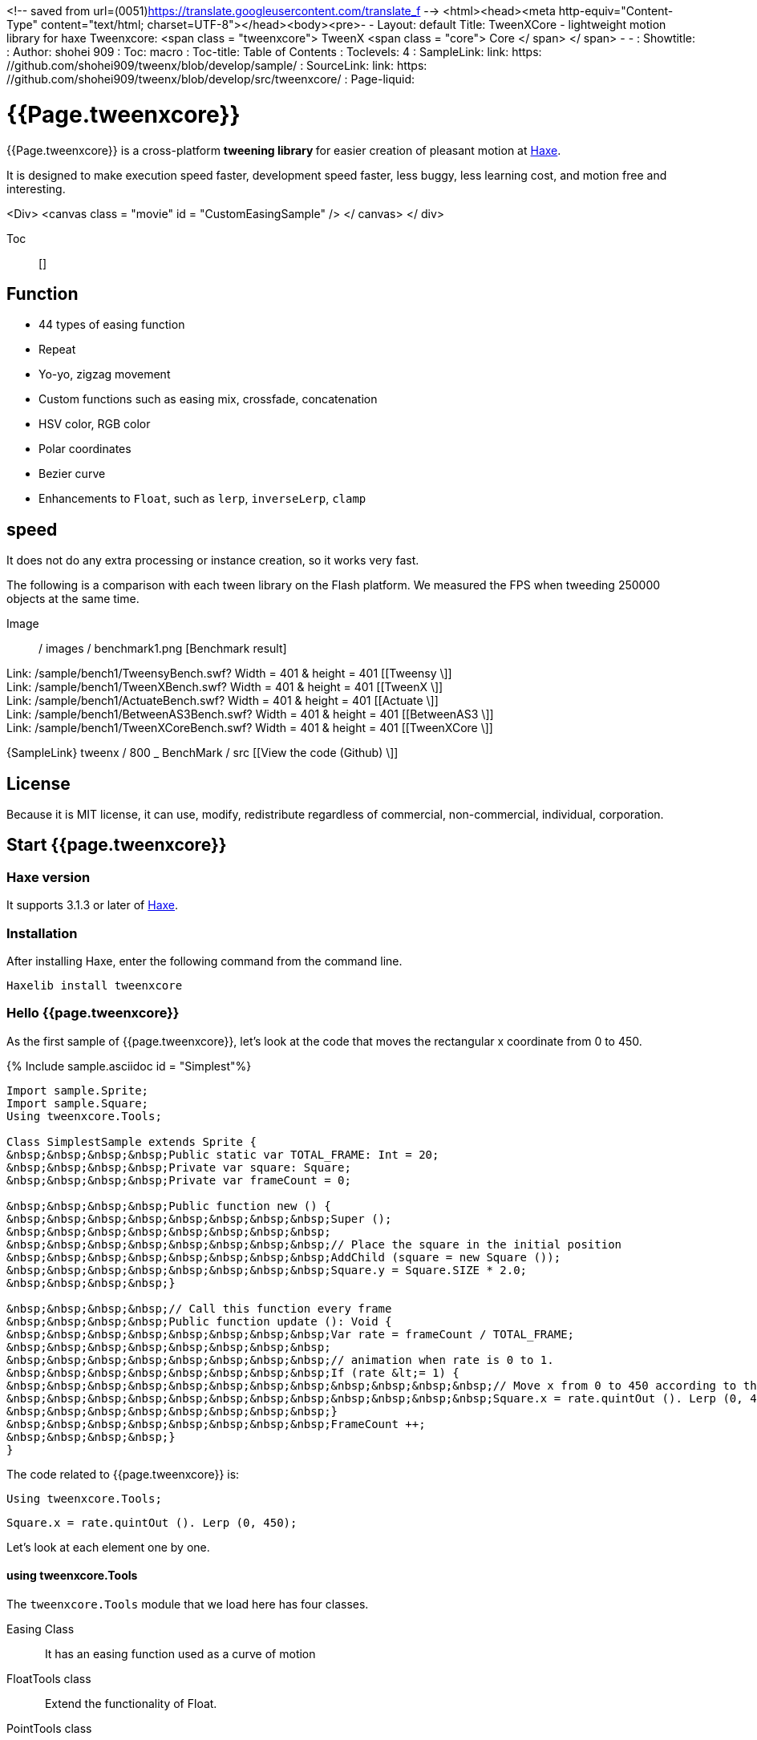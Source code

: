 
<!-- saved from url=(0051)https://translate.googleusercontent.com/translate_f -->
<html><head><meta http-equiv="Content-Type" content="text/html; charset=UTF-8"></head><body><pre>- -
Layout: default
Title: TweenXCore - lightweight motion library for haxe
Tweenxcore: +++ &lt;span class = "tweenxcore"&gt; TweenX &lt;span class = "core"&gt; Core &lt;/ span&gt; &lt;/ span&gt; +++
- -
: Showtitle:
: Author: shohei 909
: Toc: macro
: Toc-title: Table of Contents
: Toclevels: 4
: SampleLink: link: https: //github.com/shohei909/tweenx/blob/develop/sample/
: SourceLink: link: https: //github.com/shohei909/tweenx/blob/develop/src/tweenxcore/
: Page-liquid:

= {{Page.tweenxcore}}

{{Page.tweenxcore}} is a cross-platform ** tweening library ** for easier creation of pleasant motion at https://haxe.org/[Haxe].

It is designed to make execution speed faster, development speed faster, less buggy, less learning cost, and motion free and interesting.

++++
&lt;Div&gt; &lt;canvas class = "movie" id = "CustomEasingSample" /&gt; &lt;/ canvas&gt; &lt;/ div&gt;
++++

Toc :: []

== Function

* 44 types of easing function
* Repeat
* Yo-yo, zigzag movement
* Custom functions such as easing mix, crossfade, concatenation
* HSV color, RGB color
* Polar coordinates
* Bezier curve
* Enhancements to `` Float``, such as `` lerp``, `` inverseLerp``, `` clamp``


== speed

It does not do any extra processing or instance creation, so it works very fast.

The following is a comparison with each tween library on the Flash platform. We measured the FPS when tweeding 250000 objects at the same time.

Image :: / images / benchmark1.png [Benchmark result]

Link: /sample/bench1/TweensyBench.swf? Width = 401 &amp; height = 401 [[Tweensy \]] +
Link: /sample/bench1/TweenXBench.swf? Width = 401 &amp; height = 401 [[TweenX \]] +
Link: /sample/bench1/ActuateBench.swf? Width = 401 &amp; height = 401 [[Actuate \]] +
Link: /sample/bench1/BetweenAS3Bench.swf? Width = 401 &amp; height = 401 [[BetweenAS3 \]] +
Link: /sample/bench1/TweenXCoreBench.swf? Width = 401 &amp; height = 401 [[TweenXCore \]]

{SampleLink} tweenx / 800 _ BenchMark / src [[View the code (Github) \]]


== License

Because it is MIT license, it can use, modify, redistribute regardless of commercial, non-commercial, individual, corporation.


== Start {{page.tweenxcore}}

=== Haxe version

It supports 3.1.3 or later of http://haxe.org/[ Haxe].


=== Installation

After installing Haxe, enter the following command from the command line.

[Source, shell]
---------
Haxelib install tweenxcore
---------

=== Hello {{page.tweenxcore}}

As the first sample of {{page.tweenxcore}}, let's look at the code that moves the rectangular x coordinate from 0 to 450.

{% Include sample.asciidoc id = "Simplest"%}

[Source, haxe, linenums]
---------
Import sample.Sprite;
Import sample.Square;
Using tweenxcore.Tools;

Class SimplestSample extends Sprite {
&nbsp;&nbsp;&nbsp;&nbsp;Public static var TOTAL_FRAME: Int = 20;
&nbsp;&nbsp;&nbsp;&nbsp;Private var square: Square;
&nbsp;&nbsp;&nbsp;&nbsp;Private var frameCount = 0;

&nbsp;&nbsp;&nbsp;&nbsp;Public function new () {
&nbsp;&nbsp;&nbsp;&nbsp;&nbsp;&nbsp;&nbsp;&nbsp;Super ();
&nbsp;&nbsp;&nbsp;&nbsp;&nbsp;&nbsp;&nbsp;&nbsp;
&nbsp;&nbsp;&nbsp;&nbsp;&nbsp;&nbsp;&nbsp;&nbsp;// Place the square in the initial position
&nbsp;&nbsp;&nbsp;&nbsp;&nbsp;&nbsp;&nbsp;&nbsp;AddChild (square = new Square ());
&nbsp;&nbsp;&nbsp;&nbsp;&nbsp;&nbsp;&nbsp;&nbsp;Square.y = Square.SIZE * 2.0;
&nbsp;&nbsp;&nbsp;&nbsp;}

&nbsp;&nbsp;&nbsp;&nbsp;// Call this function every frame
&nbsp;&nbsp;&nbsp;&nbsp;Public function update (): Void {
&nbsp;&nbsp;&nbsp;&nbsp;&nbsp;&nbsp;&nbsp;&nbsp;Var rate = frameCount / TOTAL_FRAME;
&nbsp;&nbsp;&nbsp;&nbsp;&nbsp;&nbsp;&nbsp;&nbsp;
&nbsp;&nbsp;&nbsp;&nbsp;&nbsp;&nbsp;&nbsp;&nbsp;// animation when rate is 0 to 1.
&nbsp;&nbsp;&nbsp;&nbsp;&nbsp;&nbsp;&nbsp;&nbsp;If (rate &lt;= 1) {
&nbsp;&nbsp;&nbsp;&nbsp;&nbsp;&nbsp;&nbsp;&nbsp;&nbsp;&nbsp;&nbsp;&nbsp;// Move x from 0 to 450 according to the value of rate.
&nbsp;&nbsp;&nbsp;&nbsp;&nbsp;&nbsp;&nbsp;&nbsp;&nbsp;&nbsp;&nbsp;&nbsp;Square.x = rate.quintOut (). Lerp (0, 450);
&nbsp;&nbsp;&nbsp;&nbsp;&nbsp;&nbsp;&nbsp;&nbsp;}
&nbsp;&nbsp;&nbsp;&nbsp;&nbsp;&nbsp;&nbsp;&nbsp;FrameCount ++;
&nbsp;&nbsp;&nbsp;&nbsp;}
}
---------

The code related to {{page.tweenxcore}} is:

[Source, haxe]
---------
Using tweenxcore.Tools;
---------

[Source, haxe]
---------
Square.x = rate.quintOut (). Lerp (0, 450);
---------



Let's look at each element one by one.


==== using tweenxcore.Tools

The `` tweenxcore.Tools`` module that we load here has four classes.

Easing Class ::
&nbsp;&nbsp;It has an easing function used as a curve of motion

FloatTools class ::
&nbsp;&nbsp;Extend the functionality of Float.

PointTools class ::
&nbsp;&nbsp;Extension of points on XY coordinates. Add Bezier curve function. It can be used not only for the `` Point`` class in Flash, but also for `` Point`` types in various libraries.

MatrixTools Class ::
&nbsp;&nbsp;Extension of matrix of affine transformation of XY coordinates. We add a function for similarity transformation of two-dimensional motion. It can be used not only for the Flash `` Matrix`` class but also for the `` Matrix`` type of other library with {sourceLink} tweenxcore / geom / Matrix.hx [similar interface].

`` Using tweenxcore.Tools; `` will read all of this as extensions.

Many of the functions introduced in the tutorial are in this `` Tools`` module, so I think that it is easy to understand by reading the source while referring to that source.

{SourceLink} tweenxcore / Tools.hx [[View source (tweenxcore.Tools) \]]


==== easing function

`` QuintOut`` is the easing function. We change the value of `` rate`` which changes from 0 to 1 to the value after the quadratic function

Of course the easing function provided by {{page.tweenxcore}} is not only `` quintOut``.

Link: http: // easings.net/ Based on [easing function of Robert Penner], the mode of `` OutIn`` which decelerates and accelerates again in the center and warp which instantaneously moves are added We provide 44 functions.
&nbsp;&nbsp;&nbsp;
{% Include sample.asciidoc id = "EasingVisualize"%}


Let's see what the contents of these functions are concretely.

In {{page.tweenxcore}}, the `` cubicIn`` function is as follows.

[Source, haxe]
---------
Function cubicIn (t: Float): Float {
&nbsp;&nbsp;&nbsp;&nbsp;Return t * t * t;
}
---------

It is simply a function that simply receives a Float and returns Float.


I will replace the easing of the previous sample code with this function. Just one line, make the changes as follows.

[Source, haxe]
---------
Square.x = rate.cubicIn (). Lerp (0, 450);
---------

{% Include sample.asciidoc id = "Easing"%}

I think you can see that the movement has changed from the original `` quintOut``.


==== lerp

`` Lerp`` is a function of linear interpolation, a function of `` tweenxcore.Tools.FloatTools``.

In the example above, values ​​in the range specified values ​​from 0.0 to 1.0 are converted to values ​​from 0 to 450. This will cause `` square.x`` to move from 0 to 450 while `` rate`` changes from 0.0 to 1.0.



== thought of {{page.tweenxcore}}



=== Starting with 0.0 and ending with 1.0

In the world of {{page.tweenxcore}}, the start value is 0.0 and the end value is 1.0.

That is,

* For time of motion, start time is expressed as 0.0 and end time is used as 1.0.
* For alpha values, the complete transparency is 0.0 and the complete opacity is 1.0.
* In case of circle 1 turn, 0 degree is 0.0 and 360 degree is 1.0.
* For red values ​​of RGB color, 0.0 is no reddish and 1.0 is perfect red.

For {{page.tweenxcore}}, we often use the variable name `` rate`` for such values ​​that are based on 0.0 to 1.0.



=== blackout box

{{Page.tweenxcore}} does not have such a function as to automatically move objects by designating a departure point or a reaching point.

The function that the tween library automatically moves the object is easy if you just play the motion, but it will be difficult when you try to do somewhat elaborate things.

For example, it is as follows

* Pause the ** animation in the game when the pause button is pushed, want to display the popup with further animation **
* When the indicator is fading in ** ** When the communication is over, ** I want to switch to fade out immediately **
* For certain motion, only during mouse down ** I want to play slowly **

Many tween libraries can not realize such contents or have to remember complex specifications.

In contrast, the solution for {{page.tweenxcore}} is straightforward.

* If you want to stop motion, stop ** if you stop updating the place you want to stop **
* Fade in and fade out can be switched with a simple ** `` if`` statement **
* If you increase the frame count ( `` frameCount``) one by one, ** 0.5 one by one, the motion will be played at 0.5 times speed **

Nothing is difficult.

{{Page.tweenxcore}} offers three things:

Function to convert values ​​not in the range of 0.0 to 1.0 from 0.0 to 1.0. ( `` FloatTools.inverseLerp`` function, `` FloatChange`` class)
* Function to convert a numeric value from 0.0 to 1.0 to a numeric value from 0.0 to 1.0 to draw another curve. ( `` Easing`` and custom easing functions)
* Function to convert numeric values ​​from 0.0 to 1.0 to various values. ( `` FloatTools.lerp`` and `` Timeline`` class)

If you have only this function, you can freely create your own motions. The method will be explained in the tutorial.



=== Anywhere you can use

{{Page.tweenxcore}} can be used without being influenced by the platform, the framework used together, and the programming paradigm.

* The style you are aiming is well matched in object oriented, procedural programming, and functional programming.
* Whether the framework you use is OpenFL, React or Unity will work the same way.
* Works on client side, server side, compile time as well.



== {{page.tweenxcore}} Tutorial

=== Create your own easing

There are 44 types of easing in {{page.tweenxcore}}, but using these simply tends to be a common motion. In {{page.tweenxcore}} you can combine and blend easing to create your own easing.


==== Multiple easing (function synthesis)

If easing is used in duplicate, triplicate, you can make new movements.

{% Include sample.asciidoc id = "Composite"%}

`` `Haxe
Square.x = rate.cubicIn (). BounceOut (). Lerp (0, 450);
`` `

By using `` cubicIn`` and using `` bounceOut``, we are making an easing of accelerating bounds.


==== Mix

`` MixEasing`` is intermediate easing between the two easings.

{% Include sample.asciidoc id = "Mix"%}

`` `Haxe
Square.x = rate.mixEasing (Easing.expoOutIn, Easing.linear, 0.18) .lerp (0, 450);
`` `

The sample is likely to be in the cut-in directing of the game. Mixing the `` linear`` function to `` expoOutIn`` `` 0.18`` eliminates stillness in the middle of `` OutIn`` easing.


==== cross fade

`` CrossfadeEasing`` is easing that gradually changes to another easing at the beginning and at the end.

{% Include sample.asciidoc id = "Crossfade"%}

`` `Haxe
Square.x = rate.crossfadeEasing (
&nbsp;&nbsp;&nbsp;&nbsp;Easing.quintOut,
&nbsp;&nbsp;&nbsp;&nbsp;Easing. BounceOut,
&nbsp;&nbsp;&nbsp;&nbsp;Easing.sine InOut
) .lerp (0, 450);
`` `

The sample begins as `` quintOut`` and gradually changes to `` Easing.bounceOut`` in easing. I use `` Easing.sineInOut`` as a curve of how to change.


==== Yo-yo

Yo-yo is a motion like going from 0.0 to 1.0 and returning to 0.0 in the reverse playback movement.

{% Include sample.asciidoc id = "Yoyo"%}

`` `Haxe
// YoYo
Square.x = rate.yoyo (Easing.quintOut) .lerp (0, 450);
`` `

==== zigzag

The zigzag is a motion that goes from 0.0 to 1.0 and returns to 0.0 with the movement in which the moving direction is reversed.

{% Include sample.asciidoc id = "Zigzag"%}

`` `
// Zigzag
Square.x = rate.zigzag (Easing.quintOut) .lerp (0, 450);
`` `


==== Connect

`` ConnectEasing`` is a function that connects two easings and plays them.

{% Include sample.asciidoc id = "Connect"%}

`` `Haxe
Square.x = rate.connectEasing (Easing.backOut, Easing.linear, 0.9, 0.4) .lerp (0, 450);
`` `

In the sample, we move `` backOut`` to `` 0.4`` in the first `` 0.9`` time and then move the rest in `` linear``.


==== one-to-one

`` OneTwoEasing`` is easing to move twice in separate easing.

{% Include sample.asciidoc id = "OneTwo"%}

`` `Haxe
Square1.x = rate.oneTwoEasing (Easing.backIn, Easing.linear, 0.7) .lerp (30, 420);
`` `

``backIn`` makes the first move, ``linear`` makes the second move.


==== CustomEasing class

If you use such easing custom features over and over again, it is useful to create a CustomEasing class that summarizes your own easing.

`` `Haxe
Using tweenxcore.Tools;

Class CustomEasing {
&nbsp;&nbsp;&nbsp;&nbsp;Public static inline function quintQuintInOut (rate: Float) {
&nbsp;&nbsp;&nbsp;&nbsp;&nbsp;&nbsp;&nbsp;Return rate.quintInOut (). QuintInOut ();
&nbsp;&nbsp;&nbsp;&nbsp;}
}
`` `

If you define the `` CustomEasing`` class like this, you can easily use it by `` using packageName.CustomEasing; ``, for your own easing.


==== easing editor

The easing editor is a tool for making Easing yourself. You can make easing while actually trying combinations on a browser.

Image :: / images / easing_editor_en.png [alt = "easing editor" class = "large" link = "./ custom /"]
Link: ./ custom / [easing editor | TweenXCore]


=== Handle changes in value (FloatChange)

Previous samples used only the current value, but you can make various actions by using both the previous value and the current value.

{{Page.tweenxcore}} provides a class called `` FloatChange`` that handles the previous and current values.

==== Get the moment when you cross the value

As an example of using `` FloatChange``, there is a judgment at the moment when the frame count crosses a specific value.

{% Include sample.asciidoc id = "CrossOver"%}

`` `Haxe
Public function update (): Void {
&nbsp;&nbsp;&nbsp;&nbsp;Var floatChange = new FloatChange (frameCount, frameCount + = 1);
&nbsp;&nbsp;&nbsp;&nbsp;
&nbsp;&nbsp;&nbsp;&nbsp;// At the moment when the frame count crossed 30.0, a rectangle is displayed on the whole screen
&nbsp;&nbsp;&nbsp;&nbsp;If (floatChange.isCrossOver (30.0)) {
&nbsp;&nbsp;&nbsp;&nbsp;&nbsp;&nbsp;&nbsp;&nbsp;AddChild (square = new Square ());
&nbsp;&nbsp;&nbsp;&nbsp;&nbsp;&nbsp;&nbsp;&nbsp;Square. Width = 481;
&nbsp;&nbsp;&nbsp;&nbsp;&nbsp;&nbsp;&nbsp;&nbsp;Square.height = 151;
&nbsp;&nbsp;&nbsp;&nbsp;}
}
`` `

The first argument of `` new FloatChange`` is the previous value `` previous``, the second argument is the current value `` current``, `` FloatChange`` is a convenience function to handle these two values .

The `` isCrossOver`` function is `` true`` only at the moment when it crosses the value specified by `` previous`` and `` current``.

In this example, it is judged under the condition of `` previous \ &lt;= 30.0 &amp;&amp; 30.0 &lt;current`` or `` current \ &lt;= 30.0 &amp;&amp; 30.0 &lt;previous``.

`` FloatChange`` is particularly useful for making time-based motion. For example, even if `* new FloatChange (previousTime, currentTime)` `is set, **` `previousTime`` and` `currentTime`` happen to be the same value, they are determined by` `isCrossOver`` Processing is never called twice. **

{SourceLink} tweenxcore / structure / FloatChange.hx [[View Source (tweenxcore.structure.FloatChange) \]]


==== Get while you are in a section with values

The motion when the frame is in a specific section.

{% Include sample.asciidoc id = "FloatChangePart"%}

`` `Haxe
Public function update (): Void {
&nbsp;&nbsp;&nbsp;&nbsp;Var floatChange = new FloatChange (frameCount, frameCount + = 1);
&nbsp;&nbsp;&nbsp;&nbsp;FloatChange.handlePart (20.0, 50.5, updatePart);
}

Private function updatePart (part: FloatChangePart): Void {
&nbsp;&nbsp;&nbsp;&nbsp;Var left = part.previous.expoOutIn (). Lerp (0, 480);
&nbsp;&nbsp;&nbsp;&nbsp;Var right = part.current.expoOutIn (). Lerp (0, 480);
&nbsp;&nbsp;&nbsp;&nbsp;
&nbsp;&nbsp;&nbsp;&nbsp;Square.x = left;
&nbsp;&nbsp;&nbsp;&nbsp;Square.width = right - left;
}
`` `

The `` handlePart`` function calls the function given in the third argument (by synchronous processing) as soon as it moves in the section specified by `` FloatChange``.

In this example we call the `` updatePart`` function when passing through the section `` 20.0`` to `` 50.5``.

`` FloatChangePart``, the first argument of `` updatePart``, is `` FloatChange`` whose start value is `` 0.0`` and whose exit value is `` 1.0``. In this case, it is passed in correspondence so that it becomes `` 0.0`` when `` FloatChange`` value is `` 20.0`` and `` 1.0`` when `` 50.5``.

At this time, `` updatePart`` is called with `` current`` and `` previous`` of `` FloatChangePart`` at a value lower than `` 0.0`` or `` 1.0`` There is nothing to be done.

{SourceLink} tweenxcore / structure / FloatChangePart.hx [[View source (tweenxcore.structure.FloatChangePart) \]]


==== Acquire the start and end of the section

In `` FloatChangePart``, functions are provided to obtain the start and end timing of motion.

{% Include sample.asciidoc id = "EntranceExit"%}

`` `Haxe
Private function updatePart (part: FloatChangePart) {
&nbsp;&nbsp;&nbsp;&nbsp;If (part.isEntrance ()) {
&nbsp;&nbsp;&nbsp;&nbsp;&nbsp;&nbsp;&nbsp;&nbsp;Var topBar = new Square ();
&nbsp;&nbsp;&nbsp;&nbsp;&nbsp;&nbsp;&nbsp;&nbsp;AddChild (topBar);
&nbsp;&nbsp;&nbsp;&nbsp;&nbsp;&nbsp;&nbsp;&nbsp;TopBar.width = 481;
&nbsp;&nbsp;&nbsp;&nbsp;}

&nbsp;&nbsp;&nbsp;&nbsp;Square.x = part.current.expoIn (). Lerp (0, 450);

&nbsp;&nbsp;&nbsp;&nbsp;If (part.isExit ()) {
&nbsp;&nbsp;&nbsp;&nbsp;&nbsp;&nbsp;&nbsp;&nbsp;Var bottomBar = new Square ();
&nbsp;&nbsp;&nbsp;&nbsp;&nbsp;&nbsp;&nbsp;&nbsp;AddChild (bottomBar);
&nbsp;&nbsp;&nbsp;&nbsp;&nbsp;&nbsp;&nbsp;&nbsp;BottomBar.y = 120;
&nbsp;&nbsp;&nbsp;&nbsp;&nbsp;&nbsp;&nbsp;&nbsp;BottomBar.width = 481;
&nbsp;&nbsp;&nbsp;&nbsp;}
}
`` `

==== Repeat

If you want to repeat a part more than once, use `` handleRepeatPart`` instead of `` handlePart``.

{% Include sample.asciidoc id = "Repeat"%}

[Source, haxe]
---------
Change.handleRepeatPart (20, 40, 3, updatePart);
---------

In this sample, the movement of 0.0 to 1.0 of `` FloatChangePart`` has been repeated three times between 60 frames from the 20th frame to the 80th frame.

`` FloatChangePart`` which `` handleRepeatPart`` passes as an argument to `` updateSquare`` is extended as `` FloatChangeRepeatPart``, so you can access additional information such as how many times you are currently repeating.

{SourceLink} tweenxcore / structure / FloatChangeRepeatPart.hx [[View source (tweenxcore.structure.FloatChangeRepeatPart) \]]


==== Handle Continuous Motion

To handle consecutive motions, you can use `` handleTimelinePart`` of `` FloatChange``.

{% Include sample.asciidoc id = "TimelinePart"%}

We made three movements, right, down, left.

`` `Haxe
Var timeline: Timeline &lt;FloatChangeTimelinePart-&gt; Void&gt;;

Public function new () {
&nbsp;&nbsp;&nbsp;&nbsp;// (Abbreviation)

&nbsp;&nbsp;&nbsp;&nbsp;// Create an array of weighted update functions.
&nbsp;&nbsp;&nbsp;&nbsp;Timeline = new Timeline (). Add (update 1, 1). Add (update 2, 2). Add (update 3, 5);
}

Public function update (): Void {
&nbsp;&nbsp;&nbsp;&nbsp;Var floatChange = new FloatChange (frameCount, frameCount + = 1);

&nbsp;&nbsp;&nbsp;&nbsp;FloatChange.handleTimelinePart (0, 80, timeline);
}

Private function update 1 (part: FloatChangeTimelinePart): Void {
&nbsp;&nbsp;&nbsp;&nbsp;// Move to the right
&nbsp;&nbsp;&nbsp;&nbsp;Square.x = part.current.lerp (0, 450);
}

Private function update 2 (part: FloatChangeTimelinePart): Void {
&nbsp;&nbsp;&nbsp;&nbsp;// move down
&nbsp;&nbsp;&nbsp;&nbsp;Square.y = part.current.cubicInOut (). Lerp (0, 120);
}

Private function update 3 (part: FloatChangeTimelinePart): Void {
&nbsp;&nbsp;&nbsp;&nbsp;// Move to the left
&nbsp;&nbsp;&nbsp;&nbsp;Square.x = part.current.quartIn (). CubicIn (). Lerp (450, 0);
}
`` `

`` Timeline`` is a weighted array. Each element of the array is weighted with `` Float``. In the sample, `` update1, update2, update3`` is weighted by `` 1: 2: 5``.

`` HandleTimelinePart`` calls the update function according to this weight. In the sample, we call `` update1`` over 10 frames, `` update2`` over 20 frames, and `` update3`` over 50 frames.

`` FloatChangeTimelinePart`` inherits from `` FloatChangePart`` and you can get additional information such as where you are currently on the timeline.

{SourceLink} tweenxcore / structure / Timeline.hx [[View source (tweenxcore.structure.Timeline) \]]
{SourceLink} tweenxcore / structure / FloatChangeTimelinePart.hx [[View source (tweenxcore.structure.FloatChangeTimelinePart) \]]


=== Two-dimensional motion

==== Simple motion
All of the motion up to now has been compensated for movement in the X direction, but I will also add motion in the Y direction.

{% Include sample.asciidoc id = "Xy"%}

`` `Haxe
Square.x = part.current.lerp (0, 450);
Square.y = part.current.sinByRate (). Lerp (60, 105);
`` `

I shook the square in the Y direction. The `` sinByRate`` we use here is the `` sin`` function which treats circle circularity as 1.0.

This sample is not very new. The problem is when doing similar motion diagonally.

==== similarity transformation
We have used the `` lerp`` function to convert a value between 0.0 and 1.0 to an actual `` x`` coordinate, but it can not be expressed by the `` lerp`` function when rotation is added.

In that case, use `` MatrixTools.createSimilarityTransform``.

{% Include sample.asciidoc id = "Matrix"%}

`` `Haxe
Private var matrix: MatrixImpl;

Public function new () {
&nbsp;&nbsp;&nbsp;&nbsp;// (Abbreviation)

&nbsp;&nbsp;&nbsp;&nbsp;// Flash platform, you can use flash.geom.Matrix.
&nbsp;&nbsp;&nbsp;&nbsp;In the case of // pixi.js, OpenFL etc, you can use Matrix defined in each framework.
&nbsp;&nbsp;&nbsp;&nbsp;// In the actual sample code, I use classes I defined for my own sample.
&nbsp;&nbsp;&nbsp;&nbsp;Matrix = new MatrixImpl ();
&nbsp;&nbsp;&nbsp;&nbsp;
&nbsp;&nbsp;&nbsp;&nbsp;Create a matrix that similarly transforms the movement from (/ 0, 0) to (1, 0) to (100, 0) to (350, 120).
&nbsp;&nbsp;&nbsp;&nbsp;Matrix.createSimilarityTransform (100, 0, 350, 120);
}

Private function updatePart (part: FloatChangePart): Void {
&nbsp;&nbsp;&nbsp;&nbsp;Var x = part.current;
&nbsp;&nbsp;&nbsp;&nbsp;Var y = part.current.sinByRate (). Lerp (0, 0.1);

&nbsp;&nbsp;&nbsp;&nbsp;Square.x = matrix.a * x + matrix.c * y + matrix.tx;
&nbsp;&nbsp;&nbsp;&nbsp;Square.y = matrix.b * x + matrix.d * y + matrix.ty;
}
`` `

`` CreateSimilarityTransform (fromX, fromY, toX, toY) The `` function moves from 0.0 to 1.0 in the X direction from `` fromX`` to `` fromY`` in the X direction `` fromY`` To the movement of `` toY``.

Polar coordinates

{{Page.tweenxcore}} supports polar coordinates.

{% Include sample.asciidoc id = "Polar"%}

`` `Haxe
Public function new () {
&nbsp;&nbsp;&nbsp;&nbsp;// (Abbreviation)

&nbsp;&nbsp;&nbsp;&nbsp;// Create similarity transformation
&nbsp;&nbsp;&nbsp;&nbsp;Matrix = new MatrixImpl ();
&nbsp;&nbsp;&nbsp;&nbsp;Matrix.createSimilarityTransform (210, 60, 0, 0);
}

Private function updatePart (part: FloatChangePart) {
&nbsp;&nbsp;&nbsp;&nbsp;/ / Approaching to the origin
&nbsp;&nbsp;&nbsp;&nbsp;Var distance = part.current.expoOut (). Lerp (1, 0);
&nbsp;&nbsp;&nbsp;&nbsp;/ / I make two laps counterclockwise.
&nbsp;&nbsp;&nbsp;&nbsp;Var angle = part.current.lerp (0, -2);
&nbsp;&nbsp;&nbsp;&nbsp;
&nbsp;&nbsp;&nbsp;&nbsp;// Convert from polar coordinates to XY coordinates
&nbsp;&nbsp;&nbsp;&nbsp;Var polarPoint = new PolarPoint (distance, angle);
&nbsp;&nbsp;&nbsp;&nbsp;Var x = polarPoint.x;
&nbsp;&nbsp;&nbsp;&nbsp;Var y = polarPoint.y;

&nbsp;&nbsp;&nbsp;&nbsp;// Convert to actual coordinates
&nbsp;&nbsp;&nbsp;&nbsp;Square.x = matrix.a * x + matrix.c * y + matrix.tx;
&nbsp;&nbsp;&nbsp;&nbsp;Square.y = matrix.b * x + matrix.d * y + matrix.ty;
}
`` `

The sample is a motion that rotates from `` (0, 0) `` position with `(210, 60)` `as the center of polar coordinates.

{SourceLink} tweenxcore / geom / PolarPoint.hx [[View source (tweenxcore.geom.PolarPoint) \]]


==== Bezier curve

{{Page.tweenxcore}} also supports Bezier curves.

{% Include sample.asciidoc id = "Bezier"%}

`` `Haxe
Square.x = rate.bezier 3 (0, 50, 400, 450);
Square.y = rate.bezier 3 (0, 200, -50, 120);
`` `

The sample has a starting point of `` (0, 0) ``, a control point of `` (50, 200) `` and `` (400, - 50) `` and an end point `` (450, 120) `` The cubic Bezier curve of.

Bezier curves can be used for Bezier curves of arbitrary order as well as third order. Please check the `` tweenxcore.Tools`` module for details.

{SourceLink} tweenxcore / Tools.hx [[View source (tweenxcore.Tools) \]]



=== Move various things

==== RGB color, HSV color

In {{page.tweenxcore}} you can use RGB color and HSV color.

{% Include sample.asciidoc id = "Hsv"%}

`` `Haxe
Var curve = part.current.expoInOut ();
Var hue = hsvCurve.lerp (0.0, 1.0); // make one hue around hue
Var saturation = hsvCurve.lerp (0.0, 0.8); // Increase saturation
Var value = 0.95; // lightness fixed
Var color = new HsvColor (hue, saturation, value);
`` `

The sample draws a band while moving each value of HSV.

{SourceLink} tweenxcore / color [[View source (tweenxcore.color) \]]



The image

I introduced a weighted array `` Timeline`` to deal with consecutive motions, but this `` Timeline`` can also be used to move non-contiguous values.

In other words, it can be used to create a flawless animation of images, for example.

{% Include sample.asciidoc id = "Image"%}



=== Based on non-time tween

==== Tweening based on mouse coordinates

If it is possible to convert from 0.0 to 1.0, the value that is the source of the tween does not have to be time. In the following sample, the rectangular position is moved based on the mouse coordinates.

{% Include sample.asciidoc id = "Mouse"%}

`` `Haxe
Var rate X = mouseX.inverseLerp (10, 800). Clamp (0, 1);
Var rateY = mouseY.repeat (0, 400);

Square.x = rateX.expoInOut (). Lerp (0, 450);
Square.y = rateY.yoyo (Easing.expoInOut) .lerp (0, 120);
`` `

`` InverseLerp`` is a linear interpolation in the opposite direction to `` lerp``, which converts values ​​from 0 to 800 from 0 to 1 in the example.

`` Clamp`` is a function that sets the lower and upper limits, in our example we convert a value less than 0 to 0 and a value greater than 1 to 1.

`` Repeat`` is a iterating function, which is the same as `` inverseLerp`` until converting a value from 0 to 400 from 0 to 1, but specifying a value less than 0 or a value greater than 400 Behavior is different outside the spacing.
In other words, `` repeat`` converts from 0 to 1 with values ​​of -400 to 0, 0 to 400, 400 to 800, 800 to 1200, and so on.



++++
&lt;Script src = "/ js / Sample.js"&gt; &lt;/ script&gt;
++++
</pre></body></html>
